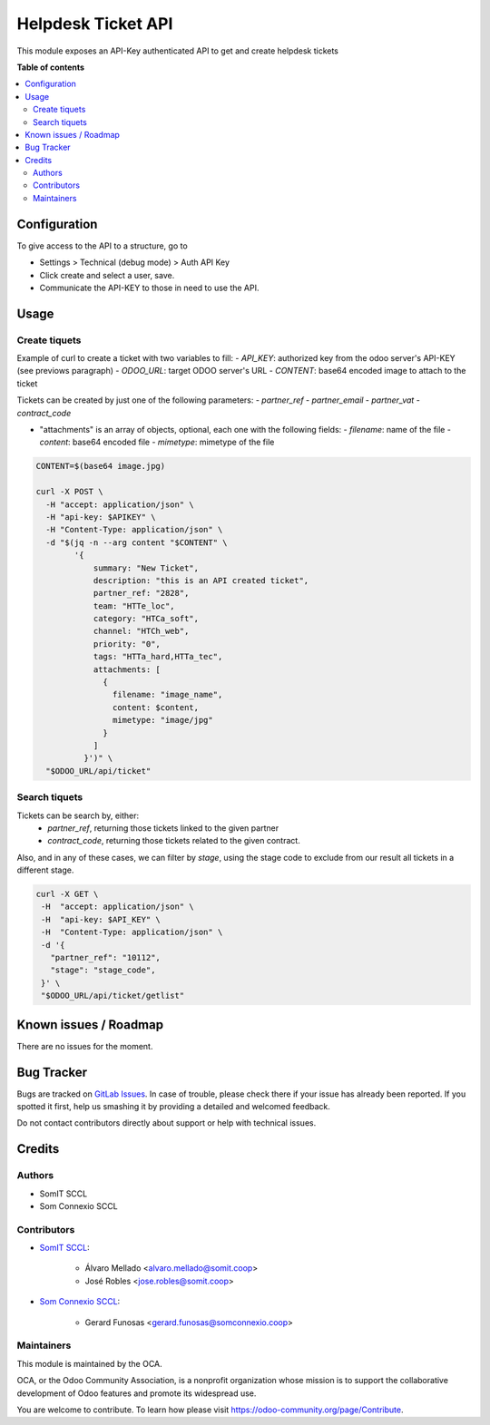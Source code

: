 ===================
Helpdesk Ticket API
===================

..
   !!!!!!!!!!!!!!!!!!!!!!!!!!!!!!!!!!!!!!!!!!!!!!!!!!!!
   !! This file is generated by oca-gen-addon-readme !!
   !! changes will be overwritten.                   !!
   !!!!!!!!!!!!!!!!!!!!!!!!!!!!!!!!!!!!!!!!!!!!!!!!!!!!
   !! source digest: sha256:fa88a5911e9d75e4ccaee78931e61a91ccfe34e0de09254e0edd30ad0752f428
   !!!!!!!!!!!!!!!!!!!!!!!!!!!!!!!!!!!!!!!!!!!!!!!!!!!!

.. |badge1| image:: https://img.shields.io/badge/maturity-Beta-yellow.png
    :target: https://odoo-community.org/page/development-status
    :alt: Beta
.. |badge2| image:: https://img.shields.io/badge/licence-AGPL--3-blue.png
    :target: http://www.gnu.org/licenses/agpl-3.0-standalone.html
    :alt: License: AGPL-3

|badge1| |badge2|

This module exposes an API-Key authenticated API to get and create helpdesk tickets

**Table of contents**

.. contents::
   :local:

Configuration
=============

To give access to the API to a structure, go to

- Settings > Technical (debug mode) > Auth API Key
- Click create and select a user, save.
- Communicate the API-KEY to those in need to use the API.


Usage
=====

Create tiquets
~~~~~~~~~~~~~~

Example of curl to create a ticket with two variables to fill:
- `API_KEY`: authorized key from the odoo server's API-KEY (see previows paragraph)
- `ODOO_URL`: target ODOO server's URL
- `CONTENT`: base64 encoded image to attach to the ticket

Tickets can be created by just one of the following parameters:
- `partner_ref`
- `partner_email`
- `partner_vat`
- `contract_code`

- "attachments" is an array of objects, optional, each one with the following fields:
  - `filename`: name of the file
  - `content`: base64 encoded file
  - `mimetype`: mimetype of the file

.. code:: bash

  CONTENT=$(base64 image.jpg)

  curl -X POST \
    -H "accept: application/json" \
    -H "api-key: $APIKEY" \
    -H "Content-Type: application/json" \
    -d "$(jq -n --arg content "$CONTENT" \
          '{
              summary: "New Ticket",
              description: "this is an API created ticket",
              partner_ref: "2828",
              team: "HTTe_loc",
              category: "HTCa_soft",
              channel: "HTCh_web",
              priority: "0",
              tags: "HTTa_hard,HTTa_tec",
              attachments: [
                {
                  filename: "image_name",
                  content: $content,
                  mimetype: "image/jpg"
                }
              ]
            }')" \
    "$ODOO_URL/api/ticket"


Search tiquets
~~~~~~~~~~~~~~

Tickets can be search by, either:
  - `partner_ref`, returning those tickets linked to the given partner
  - `contract_code`, returning those tickets related to the given contract.

Also, and in any of these cases, we can filter by `stage`, using the stage code to exclude from our result all tickets in a different stage.

.. code:: bash

   curl -X GET \
    -H  "accept: application/json" \
    -H  "api-key: $API_KEY" \
    -H  "Content-Type: application/json" \
    -d '{
      "partner_ref": "10112",
      "stage": "stage_code",
    }' \
    "$ODOO_URL/api/ticket/getlist"


Known issues / Roadmap
======================

There are no issues for the moment.

Bug Tracker
===========

Bugs are tracked on `GitLab Issues <https://gitlab.com/somitcoop/erp-research/odoo-helpdesk/-/issues>`_.
In case of trouble, please check there if your issue has already been reported.
If you spotted it first, help us smashing it by providing a detailed and welcomed feedback.

Do not contact contributors directly about support or help with technical issues.

Credits
=======

Authors
~~~~~~~

* SomIT SCCL
* Som Connexio SCCL


Contributors
~~~~~~~~~~~~

* `SomIT SCCL <https://somit.coop>`_:

    * Álvaro Mellado <alvaro.mellado@somit.coop>
    * José Robles <jose.robles@somit.coop>


* `Som Connexio SCCL <https://somconnexio.coop>`_:

    * Gerard Funosas <gerard.funosas@somconnexio.coop>


Maintainers
~~~~~~~~~~~

This module is maintained by the OCA.

.. image:: https://odoo-community.org/logo.png
   :alt: Odoo Community Association
   :target: https://odoo-community.org

OCA, or the Odoo Community Association, is a nonprofit organization whose
mission is to support the collaborative development of Odoo features and
promote its widespread use.

You are welcome to contribute. To learn how please visit https://odoo-community.org/page/Contribute.